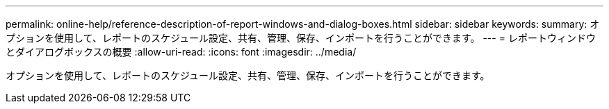 ---
permalink: online-help/reference-description-of-report-windows-and-dialog-boxes.html 
sidebar: sidebar 
keywords:  
summary: オプションを使用して、レポートのスケジュール設定、共有、管理、保存、インポートを行うことができます。 
---
= レポートウィンドウとダイアログボックスの概要
:allow-uri-read: 
:icons: font
:imagesdir: ../media/


[role="lead"]
オプションを使用して、レポートのスケジュール設定、共有、管理、保存、インポートを行うことができます。
